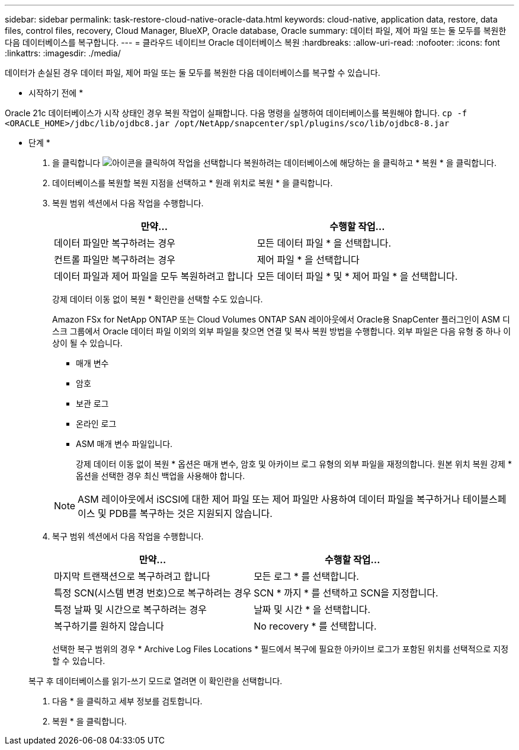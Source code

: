 ---
sidebar: sidebar 
permalink: task-restore-cloud-native-oracle-data.html 
keywords: cloud-native, application data, restore, data files, control files, recovery, Cloud Manager, BlueXP, Oracle database, Oracle 
summary: 데이터 파일, 제어 파일 또는 둘 모두를 복원한 다음 데이터베이스를 복구합니다. 
---
= 클라우드 네이티브 Oracle 데이터베이스 복원
:hardbreaks:
:allow-uri-read: 
:nofooter: 
:icons: font
:linkattrs: 
:imagesdir: ./media/


[role="lead"]
데이터가 손실된 경우 데이터 파일, 제어 파일 또는 둘 모두를 복원한 다음 데이터베이스를 복구할 수 있습니다.

* 시작하기 전에 *

Oracle 21c 데이터베이스가 시작 상태인 경우 복원 작업이 실패합니다. 다음 명령을 실행하여 데이터베이스를 복원해야 합니다.
`cp -f <ORACLE_HOME>/jdbc/lib/ojdbc8.jar /opt/NetApp/snapcenter/spl/plugins/sco/lib/ojdbc8-8.jar`

* 단계 *

. 을 클릭합니다 image:icon-action.png["아이콘을 클릭하여 작업을 선택합니다"] 복원하려는 데이터베이스에 해당하는 을 클릭하고 * 복원 * 을 클릭합니다.
. 데이터베이스를 복원할 복원 지점을 선택하고 * 원래 위치로 복원 * 을 클릭합니다.
. 복원 범위 섹션에서 다음 작업을 수행합니다.
+
|===
| 만약... | 수행할 작업... 


 a| 
데이터 파일만 복구하려는 경우
 a| 
모든 데이터 파일 * 을 선택합니다.



 a| 
컨트롤 파일만 복구하려는 경우
 a| 
제어 파일 * 을 선택합니다



 a| 
데이터 파일과 제어 파일을 모두 복원하려고 합니다
 a| 
모든 데이터 파일 * 및 * 제어 파일 * 을 선택합니다.

|===
+
강제 데이터 이동 없이 복원 * 확인란을 선택할 수도 있습니다.

+
Amazon FSx for NetApp ONTAP 또는 Cloud Volumes ONTAP SAN 레이아웃에서 Oracle용 SnapCenter 플러그인이 ASM 디스크 그룹에서 Oracle 데이터 파일 이외의 외부 파일을 찾으면 연결 및 복사 복원 방법을 수행합니다. 외부 파일은 다음 유형 중 하나 이상이 될 수 있습니다.

+
** 매개 변수
** 암호
** 보관 로그
** 온라인 로그
** ASM 매개 변수 파일입니다.
+
강제 데이터 이동 없이 복원 * 옵션은 매개 변수, 암호 및 아카이브 로그 유형의 외부 파일을 재정의합니다. 원본 위치 복원 강제 * 옵션을 선택한 경우 최신 백업을 사용해야 합니다.

+

NOTE: ASM 레이아웃에서 iSCSI에 대한 제어 파일 또는 제어 파일만 사용하여 데이터 파일을 복구하거나 테이블스페이스 및 PDB를 복구하는 것은 지원되지 않습니다.



. 복구 범위 섹션에서 다음 작업을 수행합니다.
+
|===
| 만약... | 수행할 작업... 


 a| 
마지막 트랜잭션으로 복구하려고 합니다
 a| 
모든 로그 * 를 선택합니다.



 a| 
특정 SCN(시스템 변경 번호)으로 복구하려는 경우
 a| 
SCN * 까지 * 를 선택하고 SCN을 지정합니다.



 a| 
특정 날짜 및 시간으로 복구하려는 경우
 a| 
날짜 및 시간 * 을 선택합니다.



 a| 
복구하기를 원하지 않습니다
 a| 
No recovery * 를 선택합니다.

|===
+
선택한 복구 범위의 경우 * Archive Log Files Locations * 필드에서 복구에 필요한 아카이브 로그가 포함된 위치를 선택적으로 지정할 수 있습니다.

+
복구 후 데이터베이스를 읽기-쓰기 모드로 열려면 이 확인란을 선택합니다.

. 다음 * 을 클릭하고 세부 정보를 검토합니다.
. 복원 * 을 클릭합니다.

